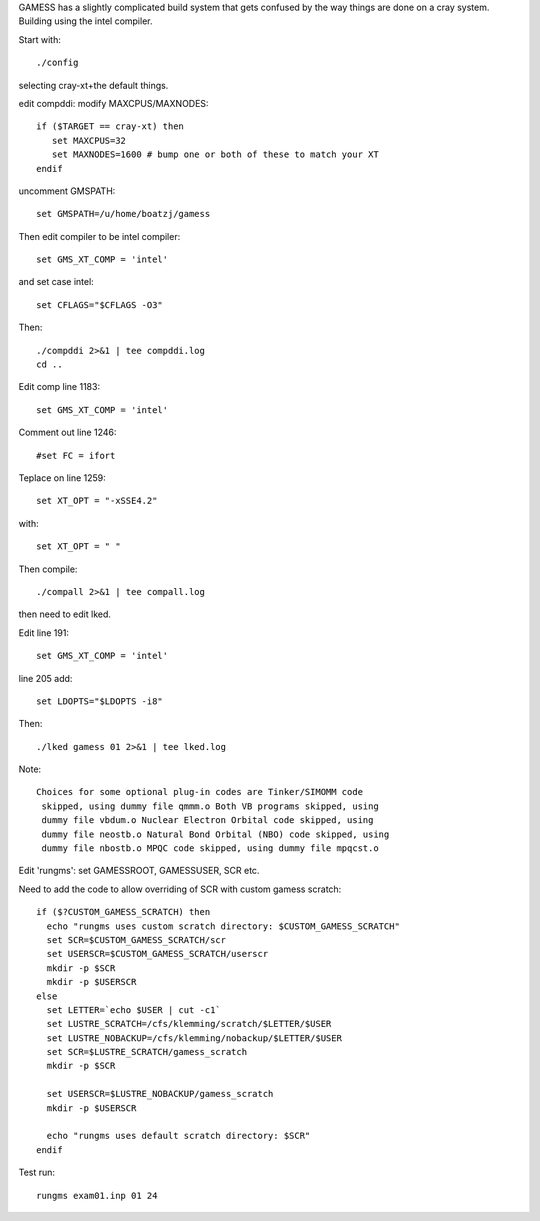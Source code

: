 

GAMESS has a slightly complicated build system that gets confused by
the way things are done on a cray system. Building using the intel compiler.

Start with::

  ./config

selecting cray-xt+the default things.

edit compddi: modify MAXCPUS/MAXNODES::

  if ($TARGET == cray-xt) then
     set MAXCPUS=32
     set MAXNODES=1600 # bump one or both of these to match your XT
  endif

uncomment GMSPATH::

  set GMSPATH=/u/home/boatzj/gamess

Then edit compiler to be intel compiler::

  set GMS_XT_COMP = 'intel'

and set case intel::

  set CFLAGS="$CFLAGS -O3"

Then::

  ./compddi 2>&1 | tee compddi.log
  cd ..

Edit comp line 1183::

  set GMS_XT_COMP = 'intel'

Comment out line 1246::

  #set FC = ifort

Teplace on line 1259::

  set XT_OPT = "-xSSE4.2"

with::

  set XT_OPT = " "

Then compile::

  ./compall 2>&1 | tee compall.log

then need to edit lked.

Edit line 191::

   set GMS_XT_COMP = 'intel'

line 205 add::

  set LDOPTS="$LDOPTS -i8"

Then::

  ./lked gamess 01 2>&1 | tee lked.log

Note::

  Choices for some optional plug-in codes are Tinker/SIMOMM code
   skipped, using dummy file qmmm.o Both VB programs skipped, using
   dummy file vbdum.o Nuclear Electron Orbital code skipped, using
   dummy file neostb.o Natural Bond Orbital (NBO) code skipped, using
   dummy file nbostb.o MPQC code skipped, using dummy file mpqcst.o

Edit 'rungms': set GAMESSROOT, GAMESSUSER, SCR etc.

Need to add the code to allow overriding of SCR with custom gamess scratch::

 if ($?CUSTOM_GAMESS_SCRATCH) then
   echo "rungms uses custom scratch directory: $CUSTOM_GAMESS_SCRATCH"
   set SCR=$CUSTOM_GAMESS_SCRATCH/scr
   set USERSCR=$CUSTOM_GAMESS_SCRATCH/userscr
   mkdir -p $SCR
   mkdir -p $USERSCR
 else
   set LETTER=`echo $USER | cut -c1`
   set LUSTRE_SCRATCH=/cfs/klemming/scratch/$LETTER/$USER
   set LUSTRE_NOBACKUP=/cfs/klemming/nobackup/$LETTER/$USER
   set SCR=$LUSTRE_SCRATCH/gamess_scratch
   mkdir -p $SCR

   set USERSCR=$LUSTRE_NOBACKUP/gamess_scratch
   mkdir -p $USERSCR

   echo "rungms uses default scratch directory: $SCR"
 endif

Test run::

  rungms exam01.inp 01 24
